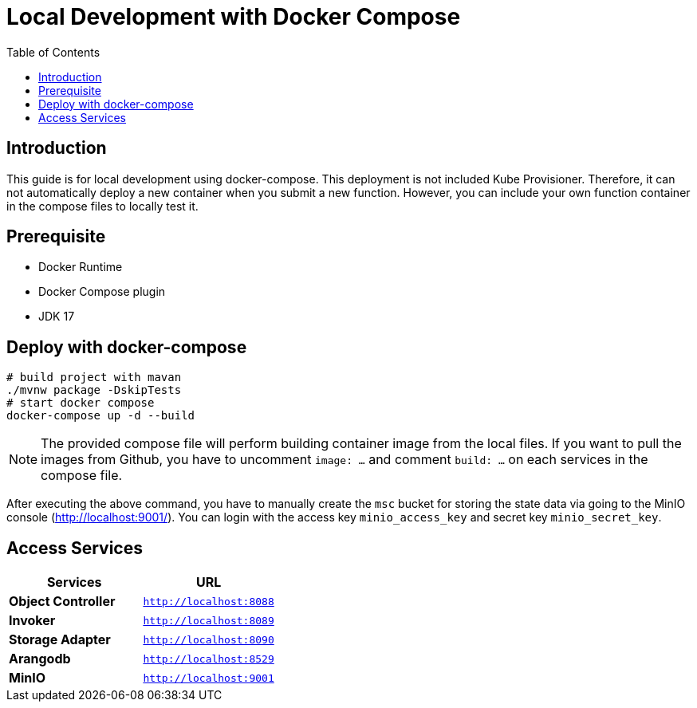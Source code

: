 = Local Development with Docker Compose
:toc:
:toc-placement: preamble
:toclevels: 2

// Need some preamble to get TOC:
{empty}

== Introduction

This guide is for local development using docker-compose. This deployment is not included Kube Provisioner. Therefore, it can not automatically deploy a new container when you submit a new function. However, you can include your own function container in the compose files to locally test it.

== Prerequisite
* Docker Runtime
* Docker Compose plugin
* JDK 17

== Deploy with docker-compose
[source,bash]
----
# build project with mavan
./mvnw package -DskipTests
# start docker compose
docker-compose up -d --build
----

NOTE: The provided compose file will perform building container image from the local files. If you want to pull the images from Github, you have to uncomment `image: ...` and comment `build: ...` on each services in the compose file.

After executing the above command, you have to manually create the `msc` bucket for storing the state data via going to the MinIO console (http://localhost:9001/). You can login with the access key `minio_access_key` and secret key `minio_secret_key`.

== Access Services

|===
|Services |URL

|*Object Controller*
|`http://localhost:8088`

|*Invoker*
|`http://localhost:8089`

|*Storage Adapter*
|`http://localhost:8090`

|*Arangodb*
|`http://localhost:8529`

|*MinIO*
|`http://localhost:9001`
|===
